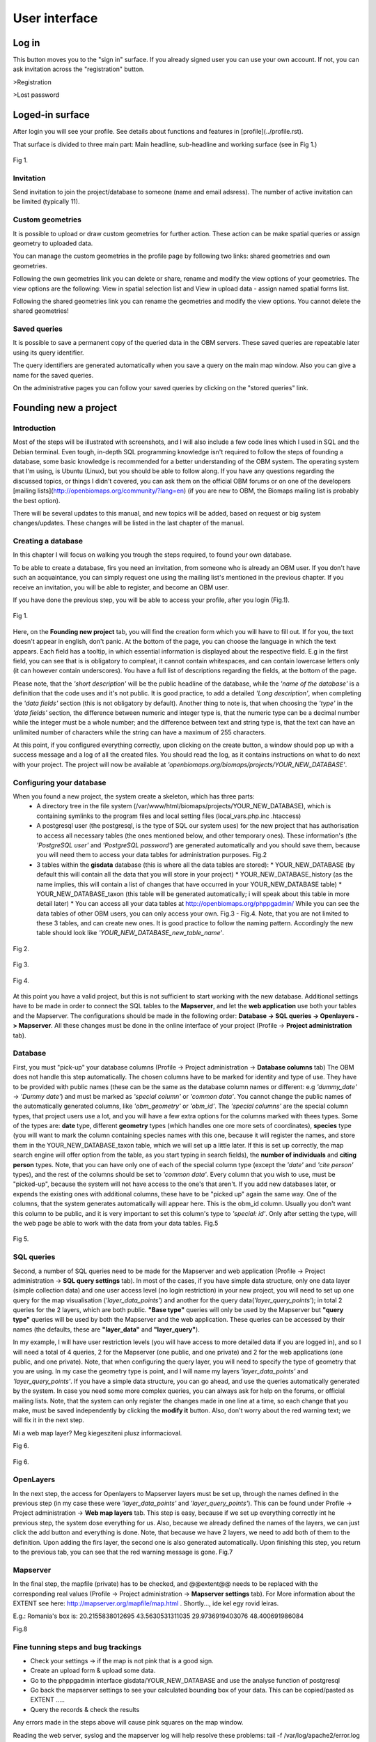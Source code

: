 User interface
**************

Log in
======

This button moves you to the "sign in" surface. If you already signed user you can use your own account. If not, you can ask invitation across the "registration" button.

>Registration

>Lost password


Loged-in surface
================
After login you will see your profile. See details about functions and features in [profile](../profile.rst).


That surface is divided to three main part: Main headline, sub-headline and working surface (see in Fig 1.)

.. figure::  images/img_7.png
   :align:   center

   Fig 1.





Invitation
----------
Send invitation to join the project/database to someone (name and email adsress). The number of active invitation can be limited (typically 11).


Custom geometries
-----------------
It is possible to upload or draw custom geometries for further action. These action can be make spatial queries or assign geometry to uploaded data.

You can manage the custom geometries in the profile page by following two links: shared geometries and own geometries.

Following the own geometries link you can delete or share, rename and modify the view options of your geometries. The view options are the following: View in spatial selection list and View in upload data - assign named spatial forms list.

Following the shared geometries link you can rename the geometries and modify the view options. You cannot delete the shared geometries!

Saved queries
-------------
It is possible to save a permanent copy of the queried data in the OBM servers. These saved queries are repeatable later using its query identifier.

The query identifiers are generated automatically when you save a query on the main map window. Also you can give a name for the saved queries.

On the administrative pages you can follow your saved queries by clicking on the "stored queries" link. 

Founding new a project
======================
.. sectionauthor:: Róbert Veres (2016-12-19)

Introduction
------------
Most of the steps will be illustrated with screenshots, and I will also include a few code lines which I used in SQL and the Debian terminal. 
Even tough, in-depth SQL programming knowledge isn't required to follow the steps of founding a database, some basic knowledge is recommended for a better understanding of the OBM system.
The operating system that I'm using, is Ubuntu (Linux), but you should be able to follow along. 
If you have any questions regarding the discussed topics, or things I didn't covered, you can ask them on the official OBM forums or on one of the developers [mailing lists](http://openbiomaps.org/community/?lang=en) (if you are new to OBM, the Biomaps mailing list is probably the best option).

There will be several updates to this manual, and new topics will be added, based on request or big system changes/updates. These changes will be listed in the last chapter of the manual.

Creating a database
-------------------
In this chapter I will focus on walking you trough the steps required, to found your own database.

To be able to create a database, firs you need an invitation, from someone who is already an OBM user. If you don't have such an acquaintance, you can simply request one using the mailing list's mentioned in the previous chapter. If you receive an invitation, you will be able to register, and become an OBM user.

If you have done the previous step, you will be able to access your profile, after you login (Fig.1).

.. figure::  images/img_1.png
   :align:   center

   Fig 1.


Here, on the **Founding new project** tab, you will find the creation form which you will have to fill out. If for you, the text doesn't appear in english, don't panic. At the bottom of the page, you can choose the language in which the text appears. Each field has a tooltip, in which essential information is displayed about the respective field. E.g in the first field, you can see that is is obligatory to compleat, it cannot contain whitespaces, and can contain lowercase letters only (it can however contain underscores). You have a full list of descriptions regarding the fields, at the bottom of the page.

Please note, that the *'short description'* will be the public headline of the database, while the *'name of the database'* is a definition that the code uses and it's not public. It is good practice, to add a detailed *'Long description'*, when completing the *'data fields'* section (this is not obligatory by default). Another thing to note is, that when choosing the *'type'* in the *'data fields'* section, the difference between numeric and integer type is, that the numeric type can be a decimal number while the integer must be a whole number; and the difference between text and string type is, that the text can have an unlimited number of characters while the string can have a maximum of 255 characters.

At this point, if you configured everything correctly, upon clicking on the create button, a window should pop up with a success message and a log of all the created files. You should read the log, as it contains instructions on what to do next with your project. The project will now be available at *'openbiomaps.org/biomaps/projects/YOUR_NEW_DATABASE'*.

Configuring your database
-------------------------
When you found a new project, the system create a skeleton, which has three parts:
  * A directory tree in the file system (/var/www/html/biomaps/projects/YOUR_NEW_DATABASE), which is containing symlinks to the program files and local setting files (local_vars.php.inc .htaccess)
  * A postgresql user (the postgresql, is the type of SQL our system uses) for the new project that has authorisation to access all necessary tables (the ones mentioned below, and other temporary ones). These information's (the *'PostgreSQL user'* and *'PostgreSQL password'*) are generated automatically and you should save them, because you will need them to access your data tables for administration purposes. Fig.2
  * 3 tables within the **gisdata** database (this is where all the data tables are stored):
    * YOUR_NEW_DATABASE (by default this will contain all the data that you will store in your project)
    * YOUR_NEW_DATABASE_history (as the name implies, this will contain a list of changes that have occurred in your YOUR_NEW_DATABASE table)
    * YOUR_NEW_DATABASE_taxon (this table will be generated automatically; i will speak about this table in more detail later)
    * You can access all your data tables at http://openbiomaps.org/phppgadmin/ While you can see the data tables of other OBM users, you can only access your own. Fig.3 - Fig.4. Note, that you are not limited to these 3 tables, and can create new ones. It is good practice to follow the naming pattern. Accordingly the new table should look like *'YOUR_NEW_DATABASE_new_table_name'*.

.. figure::  images/img_2.png
   :align:   center

   Fig 2.

.. figure::  images/img_3.png
   :align:   center

   Fig 3.

.. figure::  images/img_4.png
   :align:   center

   Fig 4.

At this point you have a valid project, but this is not sufficient to start working with the new database. Additional settings have to be made in order to connect the SQL tables to the **Mapserver**, and let the **web application** use both your tables and the Mapserver. The configurations should be made in the following order: **Database -> SQL queries -> Openlayers -> Mapserver**. All these changes must be done in the online interface of your project (Profile -> **Project administration** tab).

Database
--------
First, you must "pick-up" your database columns (Profile -> Project administration -> **Database columns** tab) The OBM does not handle this step automatically. The chosen columns have to be marked for identity and type of use. They have to be provided with public names (these can be the same as the database column names or different: e.g *'dummy_date'* ->  *'Dummy date'*) and must be marked as *'special column'* or *'common data'*. You cannot change the public names of the automatically generated columns, like *'obm_geometry'* or *'obm_id'*. The *'special columns'* are the special column types, that project users use a lot, and you will have a few extra options for the columns marked with thees types. Some of the types are: **date** type, different **geometry** types (which handles one ore more sets of coordinates), **species** type (you will want to mark the column containing species names with this one, because it will register the names, and store them in the YOUR_NEW_DATABASE_taxon table, which we will set up a little later. If this is set up correctly, the map search engine will offer option from the table, as you start typing in search fields), the **number of individuals** and **citing person** types. Note, that you can have only one of each of the special column type (except the *'date'* and *'cite person'* types), and the rest of the columns should be set to *'common data'*. Every column that you wish to use, must be "picked-up", because the system will not have access to the one's that aren't. If you add new databases later, or expends the existing ones with additional columns, these have to be "picked up" again the same way. One of the columns, that the system generates automatically will appear here. This is the obm_id column. Usually you don't want this column to be public, and it is very important to set this column's type to *'special: id'*. Only after setting the type, will the web page be able to work with the data from your data tables. Fig.5

.. figure::  images/img_5.png
   :align:   center

   Fig 5.

SQL queries
-----------
Second, a number of SQL queries need to be made for the Mapserver and web application (Profile -> Project administration -> **SQL query settings** tab). In most of the cases, if you have simple data structure, only one data layer (simple collection data) and one user access level (no login restriction) in your new project, you will need to set up one query for the map visualisation (*'layer_data_points'*) and another for the query data(*'layer_query_points'*); in total 2 queries for the 2 layers, which are both public. **"Base type"** queries will only be used by the Mapserver but **"query type"** queries will be used by both the Mapserver and the web application. These queries can be accessed by their names (the defaults, these are **"layer_data"** and **"layer_query"**).

In my example, I will have user restriction levels (you will have access to more detailed data if you are logged in), and so I will need a total of 4 queries, 2 for the Mapserver (one public, and one private) and 2 for the web applications (one public, and one private). Note, that when configuring the query layer, you will need to specify the type of geometry that you are using. In my case the geometry type is point, and I will name my layers *'layer_data_points'* and *'layer_query_points'*. If you have a simple data structure, you can go ahead, and use the queries automatically generated by the system. In case you need some more complex queries, you can always ask for help on the forums, or official mailing lists.
Note, that the system can only register the changes made in one line at a time, so each change that you make, must be saved independently by clicking the **modify it** button. Also, don't worry about the red warning text; we will fix it in the next step. 

Mi a web map layer? Meg kiegesziteni plusz informacioval.

Fig 6.

.. figure::  images/img_6.png
   :align:   center

   Fig 6.

OpenLayers
----------
In the next step, the access for Openlayers to Mapserver layers must be set up, through the names defined in the previous step (in my case these were *'layer_data_points'* and *'layer_query_points'*). This can be found under Profile -> Project administration -> **Web map layers** tab. This step is easy, because if we set up everything correctly int he previous step, the system dose everything for us. Also, because we already defined the names of the layers, we can just click the add button and everything is done. Note, that because we have 2 layers, we need to add both of them to the definition. Upon adding the firs layer, the second one is also generated automatically. Upon finishing this step, you return to the previous tab, you can see that the red warning message is gone. Fig.7


Mapserver
---------
In the final step, the mapfile (private) has to be checked, and @@extent@@ needs to be replaced with the corresponding real values (Profile -> Project administration -> **Mapserver settings** tab). For More information about the EXTENT see here: http://mapserver.org/mapfile/map.html . Shortly..., ide kel egy rovid leiras.

E.g.: Romania's box is: 20.2155838012695 43.5630531311035 29.9736919403076 48.400691986084

Fig.8

Fine tunning steps and bug trackings
------------------------------------
- Check your settings -> if the map is not pink that is a good sign.
- Create an upload form & upload some data.
- Go to the phppgadmin interface gisdata/YOUR_NEW_DATABASE and use the analyse function of postgresql
- Go back the mapserver settings to see your calculated bounding box of your data. This can be copied/pasted as EXTENT .....
- Query the records & check the results

Any errors made in the steps above will cause pink squares on the map window.

Reading the web server, syslog and the mapserver log will help resolve these problems: 
tail -f /var/log/apache2/error.log 
tail -f /var/log/syslog OR /var/log/openbiomaps.log
tail -f /tmp/YOUR_NEW_DATABASE_private_ms_error.txt)

At the bottom of the 'Administrative menu' in the logs page you can read the openbiomaps.log and the mapserver log files.



Map page
========

map query
---------

text query
----------

save query
----------

share query
-----------

Upload data
===========

File upload
-----------

Web upload
----------

Saved uploads
-------------
